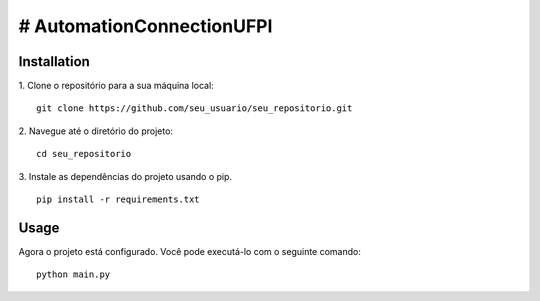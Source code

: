 # AutomationConnectionUFPI
=====

Installation
------------

1. Clone o repositório para a sua máquina local:
::  
  git clone https://github.com/seu_usuario/seu_repositorio.git

2. Navegue até o diretório do projeto:
::
  cd seu_repositorio

3. Instale as dependências do projeto usando o pip.
::
  pip install -r requirements.txt


Usage
-----

Agora o projeto está configurado. Você pode executá-lo com o seguinte comando:
::
  python main.py

